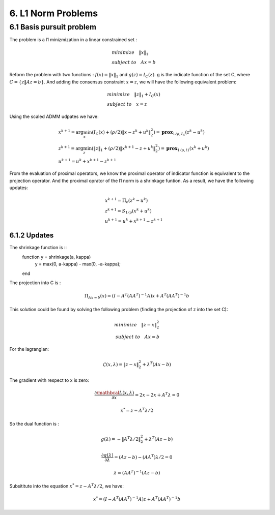 6. L1 Norm Problems
====================



6.1 Basis pursuit problem
--------------------------------

The problem is a l1 minizmization in a linear constrained set :

.. math::
  \begin{align*}
  &minimize \quad \|x\|_{1} \\
  &subject\ to \quad Ax = b
  \end{align*}

Reform the problem with two functions : :math:`f(x) = \|x\|_{1}` and :math:`g(z) = I_{C}(z)`.
g is the indicate function of the set C, where :math:`C = \{ z \| Az = b \}`. And adding the consensus constraint :math:`x= z`,
we will have the following equivalent problem:

.. math::
  \begin{align*}
  &minimize \quad \|z\|_{1} + I_{C}(x) \\
  &subject\ to \quad x = z
  \end{align*}

Using the scaled ADMM udpates we have:

.. math::
  \begin{align*}
  &x^{k+1} = \arg\min_{x} (I_{C}(x) + (\rho/2)\|x-z^{k}+u^{k}\|^{2}_{2} ) = \mathbf{prox}_{1/\rho, I_{C}}(z^{k}-u^{k}) \\
  &z^{k+1} = \arg\min_{z} (\|z\|_{1} + (\rho/2)\|x^{k+1}-z+u^{k}\|^{2}_{2} ) = \mathbf{prox}_{1/\rho, l1}(x^{k} + u^{k})\\
  &u^{k+1} = u^{k} + x^{k+1} -z^{k+1}
  \end{align*}

From the evaluation of proximal operators, we know the proximal operator of indicator function is equivalent to the projection operator.
And the proximal oprator of the l1 norm is a shrinkage funtion. As a result, we have the following updates:


.. math::
  \begin{align*}
  &x^{k+1} = \Pi_{c}(z^{k}-u^{k}) \\
  &z^{k+1} = S_{1/\rho}(x^{k} + u^{k})\\
  &u^{k+1} = u^{k} + x^{k+1} -z^{k+1}
  \end{align*}

6.1.2 Updates
~~~~~~~~~~~~~~~~~~~

The shrinkage function is ::
  function y = shrinkage(a, kappa)
      y = max(0, a-kappa) - max(0, -a-kappa);
  end

The projection into C is :

.. math::
  \Pi_{Ax=b}(x) = (I - A^{T}(AA^{T})^{-1}A)x + A^{T}(AA^{T})^{-1}b

This solution could be found by solving the following problem (finding the projection of z into the set C):

.. math::
  \begin{align*}
  minimize \quad \|z-x\|_{2}^{2} \\
  subject\ to \quad Ax = b
  \end{align*}

For the lagrangian:

.. math::
  \mathcal{L}(x, \lambda) = \|z-x\|_{2}^{2} + \lambda^{T}(Ax-b)

The gradient with respect to x is zero:

.. math::
  \frac{\partial\mathbcal{L}(x,\lambda)}{\partial x} = 2x - 2x + A^{T}\lambda = 0

.. math::
  x^{*} = z - A^{T}\lambda/2

So the dual function is :

.. math::
  g(\lambda) = - \|A^{T}\lambda/2\|_{2}^{2} + \lambda^{T}(Az-b)

.. math::
  \frac{\partial g(\lambda)}{\partial \lambda} = (Az-b) - (AA^{T})\lambda/2 = 0

.. math::
  \lambda = (AA^{T})^{-1}(Az-b)

Subsititute into the equation :math:`x^{*} = z - A^{T}\lambda/2`, we have:

.. math::
  x^{*} = (I - A^{T}(AA^{T})^{-1}A)z + A^{T}(AA^{T})^{-1}b
